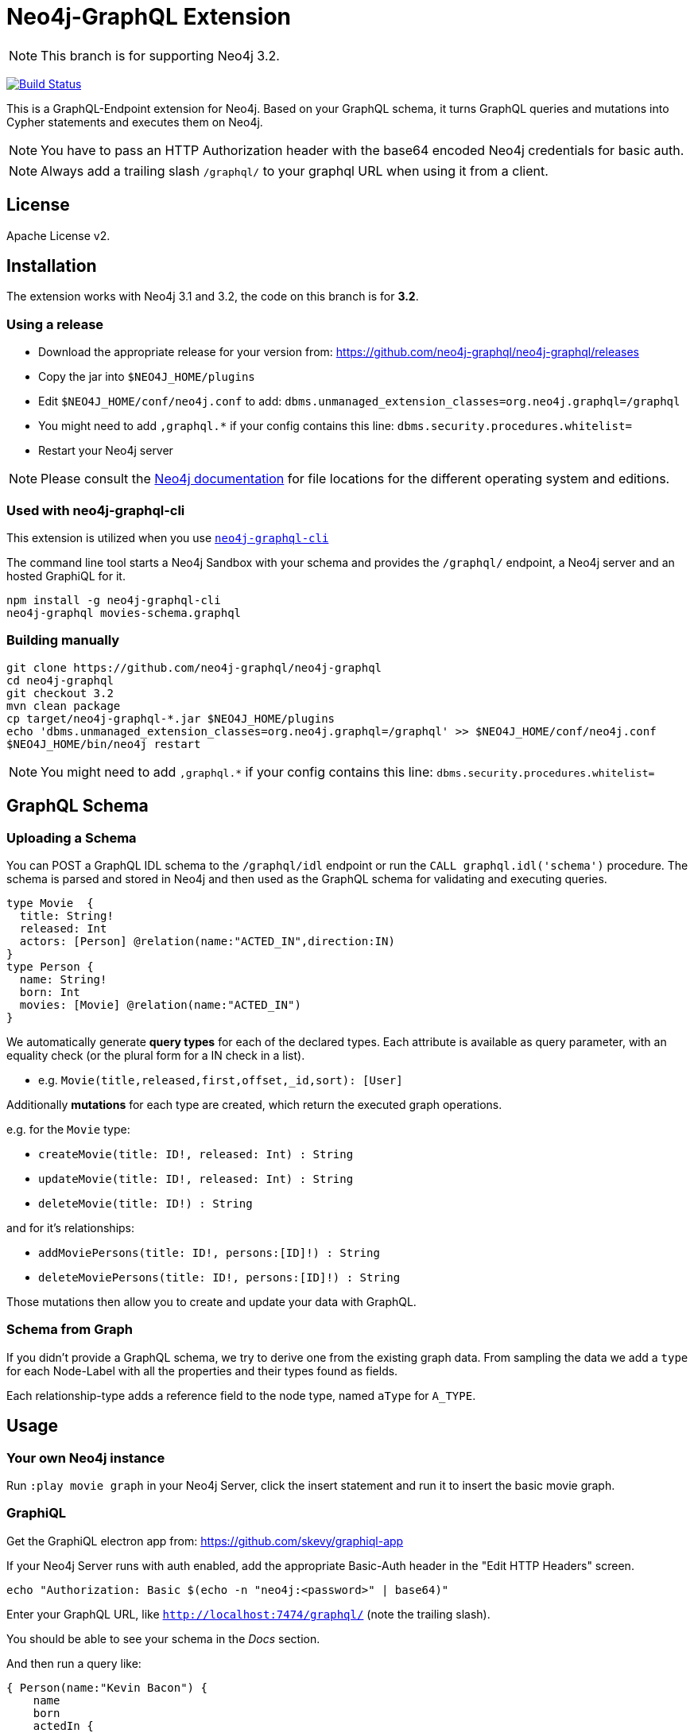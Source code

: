= Neo4j-GraphQL Extension
:img: docs/img

NOTE: This branch is for supporting Neo4j 3.2.

image:https://travis-ci.org/neo4j-contrib/neo4j-graphql.svg?branch=3.2["Build Status", link="https://travis-ci.org/neo4j-contrib/neo4j-graphql"]

This is a GraphQL-Endpoint extension for Neo4j.
Based on your GraphQL schema, it turns GraphQL queries and mutations into Cypher statements and executes them on Neo4j.

NOTE: You have to pass an HTTP Authorization header with the base64 encoded Neo4j credentials for basic auth.

NOTE: Always add a trailing slash `/graphql/` to your graphql URL when using it from a client.

== License

Apache License v2.

== Installation

The extension works with Neo4j 3.1 and 3.2, the code on this branch is for *3.2*.

=== Using a release

* Download the appropriate release for your version from: https://github.com/neo4j-graphql/neo4j-graphql/releases
* Copy the jar into `$NEO4J_HOME/plugins`
* Edit `$NEO4J_HOME/conf/neo4j.conf` to add: `dbms.unmanaged_extension_classes=org.neo4j.graphql=/graphql`
* You might need to add `,graphql.*` if your config contains this line: `dbms.security.procedures.whitelist=`
* Restart your Neo4j server

NOTE: Please consult the https://neo4j.com/docs/operations-manual/current/configuration/file-locations/[Neo4j documentation] for file locations for the different operating system and editions.


=== Used with neo4j-graphql-cli

This extension is utilized when you use https://www.npmjs.com/package/neo4j-graphql-cli[`neo4j-graphql-cli`]

The command line tool starts a Neo4j Sandbox with your schema and provides the `/graphql/` endpoint, a Neo4j server and an hosted GraphiQL for it.

----
npm install -g neo4j-graphql-cli
neo4j-graphql movies-schema.graphql
----

=== Building manually

----
git clone https://github.com/neo4j-graphql/neo4j-graphql
cd neo4j-graphql
git checkout 3.2
mvn clean package
cp target/neo4j-graphql-*.jar $NEO4J_HOME/plugins
echo 'dbms.unmanaged_extension_classes=org.neo4j.graphql=/graphql' >> $NEO4J_HOME/conf/neo4j.conf
$NEO4J_HOME/bin/neo4j restart
----

NOTE: You might need to add `,graphql.*` if your config contains this line: `dbms.security.procedures.whitelist=`

== GraphQL Schema

=== Uploading a Schema

You can POST a GraphQL IDL schema to the `/graphql/idl` endpoint or run the `CALL graphql.idl('schema')` procedure. 
The schema is parsed and stored in Neo4j and then used as the GraphQL schema for validating and executing queries.

----
type Movie  {
  title: String!
  released: Int
  actors: [Person] @relation(name:"ACTED_IN",direction:IN)
}
type Person {
  name: String!
  born: Int
  movies: [Movie] @relation(name:"ACTED_IN")
}
----

We automatically generate *query types* for each of the declared types.
Each attribute is available as query parameter, with an equality check (or the plural form for a IN check in a list).

* e.g. `Movie(title,released,first,offset,_id,sort): [User]`

Additionally *mutations* for each type are created, which return the executed graph operations.

e.g. for the `Movie` type:

* `createMovie(title: ID!, released: Int) : String`
* `updateMovie(title: ID!, released: Int) : String`
* `deleteMovie(title: ID!) : String`

and for it's relationships:

* `addMoviePersons(title: ID!, persons:[ID]!) : String`
* `deleteMoviePersons(title: ID!, persons:[ID]!) : String`

Those mutations then allow you to create and update your data with GraphQL.

=== Schema from Graph

If you didn't provide a GraphQL schema, we try to derive one from the existing graph data.
From sampling the data we add a `type` for each Node-Label with all the properties and their types found as fields.

// Relationship information is collected with direction, type, end-node-labels and degree (to determine single element or collection result).
// Additional labels on a node are added as GraphQLInterface's.
Each relationship-type adds a reference field to the node type, named `aType` for `A_TYPE`.
// Each relationship-type and end-node label is added as a virtual property to the node type, named `TYPE_Label` for outgoing and `Label_TYPE` for incoming relationships.

== Usage

=== Your own Neo4j instance

Run `:play movie graph` in your Neo4j Server, click the insert statement and run it to insert the basic movie graph.

=== GraphiQL

Get the GraphiQL electron app from: https://github.com/skevy/graphiql-app

If your Neo4j Server runs with auth enabled, add the appropriate Basic-Auth header in the "Edit HTTP Headers" screen.

----
echo "Authorization: Basic $(echo -n "neo4j:<password>" | base64)"
----

Enter your GraphQL URL, like `http://localhost:7474/graphql/` (note the trailing slash).

You should be able to see your schema in the _Docs_ section.

And then run a query like:

----
{ Person(name:"Kevin Bacon") {
    name
    born
    actedIn {
      title
      released
      tagline
    }
  }
}
----

image::{img}/graphiql.jpg[width=600]

You can also use variables or query the schema:

.Which types are in the schema
----
{
  __schema {
    types {
      name
      kind
      description
    }
  }
}
----

or

.Which types are available for querying
----
{
  __schema {
    queryType {
      fields { name, description }
    }
  }
}
----

and then query for real data

----
# query
query PersonQuery($name: String!) {
  Person(name: $name) {
    name
    born
    actedIn {
      title
      released
      tagline
    }
  }
}
# variables
{"name":"Keanu Reeves"}
----

=== Procedures

This library also comes with a User Defined Procedure to execute GraphQL:

[source,cypher]
----
WITH '{ Person(born: 1961) { name, born } }' as query, {} as params

CALL graphql.execute(query,params) YIELD result

UNWIND result.Person as p
RETURN p.name, p.born
----

image::{img}/graphql.execute.jpg[width=600]

You can also visualize your GraphQL schema in Neo4j Browser using a procedure.

[source,cypher]
----
CALL graphql.schema()
----

image::{img}/graphql.schema.jpg[width=600]

And you can even visualize remote graphql schemas, e.g. here from the https://developer.github.com/v4/[GitHub GraphQL API^].
Make sure to generate the https://developer.github.com/v4/guides/forming-calls/#authenticating-with-graphql[Personal Access Token^] to use in your account settings.

[source,cypher]
----
call graphql.introspect("https://api.github.com/graphql",{Authorization:"bearer d8xxxxxxxxxxxxxxxxxxxxxxx"})
----

image:{img}/graphql.introspect-github.jpg[width=600]

== Examples

Some more examples

.Relationship Argument
----
query MoviePersonQuery {
  Movie {
    title
    actedIn(name:"Tom Hanks") {
      name
    }
  }
}
----

.Nested Relationships
----
query PersonMoviePersonQuery {
  Person {
    name
    actedIn {
      title
      actedIn {
        name
      }
    }
  }
}
----

.Sorting
----
query PersonQuery {
  Person(orderBy: [age_asc, name_desc]) {
    name
    born
  }
}
----

== Features

// tag::features[]

[options=header,cols="a,2a,3m"]
|===

| name | information | example
| entities
| each node label represented as entity
| { Person {name,born} }

| multi entities
| multiple entities per query turned into `UNION`
| { Person {name,born} Movie {title,released} }

| property fields
| via sampling property names and types are determined
| { Movie {title, released} }

| field parameters
| all properties can be used as filtering (exact/list) input parameters, will be turned into Cypher parameters
| { Movie(title:"The Matrix") {released,tagline} }

| query parameters
| passed through as Cypher parameters
| query MovieByParameter ($title: String!) { Person(name:$name) {name,born} }

| filter arguments
| nested input types for arbitrary filtering on query types and fields
| { Company(filter: { AND: { name_contains: "Ne", country_in ["SE"]}}) { name } }

| relationships
| via a `@relationship` annotated field, optional direction
| type Person { name: String, movies : Movie @relation(name:"ACTED_IN", direction:OUT) }

| ordering
| via an extra `orderBy` parameter
| query PersonSortQuery { Person(orderBy:[name_desc,born_desc]) {name,born}}

| pagination
| via `first` and `offset` parameters
| query PagedPeople { Person(first:10, offset:20) {name,born}}

| schema first IDL support
| define schema via IDL
| :POST /graphql/idl "type Person {name: String!, born: Int}"

| Mutations | create/delete mutations inferred from the schema |
createMovie(title:ID!, released:Int)
updateMovie(title:ID!, released:Int)
deleteMovie(title:ID!)

createMoviePersons(title:ID!,persons:[ID!]) +
deleteMoviePersons(title:ID!,persons:[ID!])

| Cypher queries
| `@cypher` directive on fields and types, parameter support
| actors : Int @cypher(statement:"RETURN size( (this)< -[:ACTED_IN]-() )")

| Cypher updates
| Custom mutations by executing `@cypher` directives
| createPerson(name: String) : Person @cypher(statement:"CREATE (p:Person {name:{name}}) RETURN p")

| extensions
| extra information returned
| fields are: columns, query, warnings, plan, type READ_ONLY/READ_WRITE,
// | directive | directives control cypher prefixes, *note that directives have to be set at the first entity* |
// | directive - query plan | `@profile / @explain` will be returned in extra field `extensions` | query UserQuery { User @profile {name} }

// | directive - version | set cypher version to use `@version(3.0,3.1,3.2)` | query UserQuery { User @version(3.0) {name} }
|===


[NOTE]
`@cypher` directives can have a  `passThrough:true` argument, that gives sole responsibility for the nested query result for this field to your Cypher query.
You will have to provide all data/structure required by client queries.
Otherwise, we assume if you return object-types that you will return the appropriate nodes from your statement.

// end::features[]

== Resources

=== Neo4j-GraphQL

* http://grandstack.io[GRAND Stack (GraphQL React Apollo Neo4j Database)]
* https://github.com/neo4j-graphql[neo4j-graphql] Tools and Libraries related to Neo4j's GraphQL support
* https://neo4j.com/developer/graphql[GraphQL page] on neo4j.com
* https://neo4j.com/blog/cypher-graphql-neo4j-3-1-preview/[GraphQL inspired Cypher features] Map projections and Pattern comprehensions

=== Libraries & Tools

* https://facebook.github.io/graphq[GraphQL Specification]
* https://github.com/graphql-java/graphql-java[GraphQL-Java] which we use in this project
* https://github.com/skevy/graphiql-app[GraphiQL Electron App]

=== Similar Projects

* https://github.com/solidsnack/GraphpostgresQL[GraphQL for Postgres] as an inspiration of schema -> native queries
* https://github.com/jhwoodward/neo4j-graphQL[Schema Based GraphQL to Cypher in JavaScript]
* https://github.com/jameskyburz/graphqlcypherquery[GraphQL to Cypher translator (w/o schema)]
* https://github.com/JamesKyburz/graphql2cypher[GraphQL parser to Cypher]

// * https://github.com/facebook/dataloader
// * http://graphql.org/learn/serving-over-http/[Serving over HTTP]

////
echo "Authorization: Basic $(echo -n "neo4j:test" | base64)"
"Authorization: Basic bmVvNGo6dGVzdA=="
////

== Using an http client (curl)

=== POST Schema IDL

----
curl  -u neo4j:<password> -i -XPOST -d'type Person { name: String, born: Int }' http://localhost:7474/graphql/idl/

{Person=MetaData{type='Person', ids=[], indexed=[], properties={name=PropertyType(name=String, array=false, nonNull=false), born=PropertyType(name=Int, array=false, nonNull=false)}, labels=[], relationships={}}}


curl  -u neo4j:<password> -i -XPOST -d @movies-schema.graphql http://localhost:7474/graphql/idl/
----


=== Query the Schema

----
curl  -u neo4j:<password> -i -XPOST -d'{"query": "query {__schema {types {kind, name, description}}}"}' -H accept:application/json -H content-type:application/json http://localhost:7474/graphql/

{"data":{"__schema":{"types":[{"kind":"OBJECT","name":"QueryType","description":null},{"kind":"OBJECT","name":"Movie","description":"Movie-Node"},....
----

----
query {__schema {queryType {
  kind,description,fields {
    name
  }
}}}
----

=== Get All People

----
curl  -u neo4j:<password>  -i -XPOST -d'{"query": "query AllPeopleQuery { Person {name,born} } }"}' -H accept:application/json -H content-type:application/json http://localhost:7474/graphql/


HTTP/1.1 200 OK
Date: Mon, 24 Oct 2016 21:40:15 GMT
Content-Type: application/json
Access-Control-Allow-Origin: *
Transfer-Encoding: chunked
Server: Jetty(9.2.9.v20150224)

{"data":{"Person":[{"name":"Michael Sheen","born":1969},{"name":"Jack Nicholson","born":1937},{"name":"Nathan Lane","born":1956},{"name":"Philip Seymour Hoffman","born":1967},{"name":"Noah Wyle","born":1971},{"name":"Rosie O'Donnell","born":1962},{"name":"Greg Kinnear","born":1963},{"name":"Susan Sarandon","born":1946},{"name":"Takeshi Kitano","born":1947},{"name":"Gary Sinise","born":1955},{"name":"John Goodman","born":1960},{"name":"Christina Ricci","born":1980},{"name":"Jay Mohr","born":1970},{"name":"Ben Miles","born":1967},{"name":"Carrie Fisher","born":1956},{"name":"Christopher Guest","born":1948},{"name
...
----

=== Get one Person by name with Parameter

----
curl  -u neo4j:<password> -i -XPOST -d'{"query":"query PersonQuery($name:String!) { Person(name:$name) {name,born} }", "variables":{"name":"Kevin Bacon"}}' -H content-type:application/json http://localhost:7474/graphql/

HTTP/1.1 200 OK
Date: Mon, 24 Oct 2016 21:40:38 GMT
Content-Type: application/json
Access-Control-Allow-Origin: *
Transfer-Encoding: chunked
Server: Jetty(9.2.9.v20150224)

{"data":{"Person":[{"name":"Kevin Bacon","born":1958}]}}
----

=== Get one Person by name literal with related movies

----
curl  -u neo4j:<password> -i -XPOST -d'{"query":"query PersonQuery { Person(name:\"Tom Hanks\") {name, born, actedIn {title, released} } }"}' -H content-type:application/json http://localhost:7474/graphql/
HTTP/1.1 200 OK
Date: Tue, 25 Oct 2016 03:17:08 GMT
Content-Type: application/json
Access-Control-Allow-Origin: *
Transfer-Encoding: chunked
Server: Jetty(9.2.9.v20150224)

{"data":{"Person":[{"name":"Tom Hanks","born":1956,"actedIn":[{"title":"Charlie Wilson's War","released":2007},{"title":"A League of Their Own","released":1992},{"title":"The Polar Express","released":2004},{"title":"The Green Mile","released":1999},{"title":"Cast Away","released":2000},{"title":"Apollo 13","released":1995},{"title":"The Da Vinci Code","released":2006},{"title":"Cloud Atlas","released":2012},{"title":"Joe Versus the Volcano","released":1990},{"title":"Sleepless in Seattle","released":1993},{"title":"You've Got Mail","released":1998},{"title":"That Thing You Do","released":1996}]}]}}
----

=== Schema first

----
curl -X POST http://localhost:7474/graphql/idl -d 'type Person {
            name: String!
            born: Int
            movies: [Movie] @relation(name:"ACTED_IN")
            totalMoviesCount: Int @cypher(statement: "WITH {this} AS this MATCH (this)-[:ACTED_IN]->() RETURN count(*) AS totalMoviesCount")
            recommendedColleagues: [Person] @cypher(statement: "WITH {this} AS this MATCH (this)-[:ACTED_IN]->()<-[:ACTED_IN]-(other) RETURN other")
        }

        type Movie  {
            title: String!
            released: Int
            tagline: String
            actors: [Person] @relation(name:"ACTED_IN",direction:IN)
         }' -u neo4j:****
----

[source, cypher]
----
call graphql.execute("query { Person { name born totalMoviesCount recommendedColleagues { name }  }}", {}) yield result
UNWIND result.Person AS person
RETURN person.name, person.born, person.totalMoviesCount, [p IN person.recommendedColleagues | p.name]
LIMIT 10
----

----
╒══════════════╤═════════════╤═════════════════════════╤══════════════════════════════╕
│"person.name" │"person.born"│"person.totalMoviesCount"│"colleagues"                  │
╞══════════════╪═════════════╪═════════════════════════╪══════════════════════════════╡
│"Keanu Reeves"│"1964"       │"7"                      │["Diane Keaton","Jack Nicholso│
│              │             │                         │n","Dina Meyer","Ice-T","Takes│
│              │             │                         │hi Kitano","Brooke Langton","G│
│              │             │                         │ene Hackman","Orlando Jones","│
│              │             │                         │Al Pacino","Charlize Theron","│
│              │             │                         │Hugo Weaving","Carrie-Anne Mos│
│              │             │                         │s","Laurence Fishburne","Hugo │
│              │             │                         │Weaving","Laurence Fishburne",│
│              │             │                         │"Carrie-Anne Moss","Emil Eifre│
│              │             │                         │m","Hugo Weaving","Laurence Fi│
│              │             │                         │shburne","Carrie-Anne Moss"]  │
└──────────────┴─────────────┴─────────────────────────┴──────────────────────────────┘
----

== TODO

* Non-Null and Nullable Input and Output Types
* https://www.reindex.io/docs/graphql-api/connections/#connection-arguments[Pagination]: Skip and Limit (first,last,after,before,skip,limit)
* √ https://www.reindex.io/docs/graphql-api/connections/#orderby[orderBy] with enum _PersonOrdering { name_asc,name_desc,... }
* https://www.reindex.io/docs/graphql-api/connections/#filtering[Filtering] with support of a object argument for an input-argument-field, with key=comparator, and value compare-value +
  `(status: {eq/neq:true}, createdAt: { gte: "2016-01-01", lt: "2016-02-01"}, tags: {isNull:false, includes/excludes: "foo"})`
* Handle result aggregation.
* How to handle Geospatial and other complex input types
* √ Support for Directives, e.g. to specify the cypher compiler or runtime? or special handling for certain fields or types
* √ Add `extensions` result value for query statistics or query plan, depending on directives given, e.g. contain the generated cypher query as well
* @skip, @include directives, check if they are handled by the library
* √ handle nested relationships as optional or non-optional (perhaps via nullable?) or directive
* √ project non-found nested results as null vs. map with null-value entries
* https://facebook.github.io/relay/docs/graphql-connections.html#content[Connection] add support for edges / nodes special properties
* √ Support 3.1+ via pattern comprehensions and map projections
* Improvements: consider replacing MetaData with GraphQL types,
* check if there is a direct conversion from parsed data (AST-Nodes) to graphql-schema types

////
== Rewrite

* Replace Metadata with GraphQLTypes / Interfaces -> use GraphQLReferenceType to break cyclic dependencies
* Keep tests
* Store meta-information in directives (@relation, @isUnique etc.)
* Change db-scanner to generate GraphQL-Types
* Use schema parser to turn IDL into types
* Add transformations, that e.g. adds dynamic query and mutation types with @cypher directives and custom enums/input objects
* Add transformation for pagination, filter, ordering on all primitive fields
* Allow for further transformations
* Unify custom and generated dynamic fields (handle mutations and root queries separately with graphql.run procedure, inline with function
* Generate Cypher query from current query + schema information
* Build easy transform functions from schema objects into simpler data clases e.g. a Cypher class with (query, parameters) or Relationship(field,type,direction,start-label,end-label)
* The only "wiring" we have to add is for top level objects

1. Schema source
2. Schema
3. Transform/Augment with custom queries & mutations
4. Generate queries based on schema + query

== Open

* Unions
* Subscriptions

== Permissions

* provide username, adminstatus and roles as parameters to cypher query
* make them queryable from graphql with __User {name, roles, admin, active}
* support the permission queries from graph cool using the user and their roles
////

